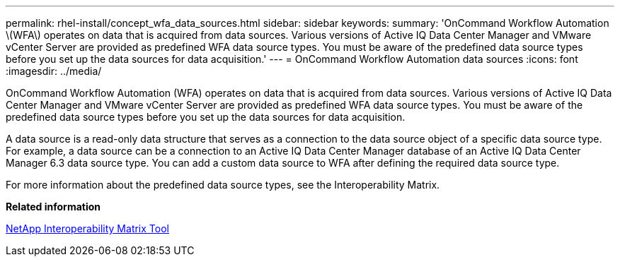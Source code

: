 ---
permalink: rhel-install/concept_wfa_data_sources.html
sidebar: sidebar
keywords: 
summary: 'OnCommand Workflow Automation \(WFA\) operates on data that is acquired from data sources. Various versions of Active IQ Data Center Manager and VMware vCenter Server are provided as predefined WFA data source types. You must be aware of the predefined data source types before you set up the data sources for data acquisition.'
---
= OnCommand Workflow Automation data sources
:icons: font
:imagesdir: ../media/

OnCommand Workflow Automation (WFA) operates on data that is acquired from data sources. Various versions of Active IQ Data Center Manager and VMware vCenter Server are provided as predefined WFA data source types. You must be aware of the predefined data source types before you set up the data sources for data acquisition.

A data source is a read-only data structure that serves as a connection to the data source object of a specific data source type. For example, a data source can be a connection to an Active IQ Data Center Manager database of an Active IQ Data Center Manager 6.3 data source type. You can add a custom data source to WFA after defining the required data source type.

For more information about the predefined data source types, see the Interoperability Matrix.

*Related information*

http://mysupport.netapp.com/matrix[NetApp Interoperability Matrix Tool]
